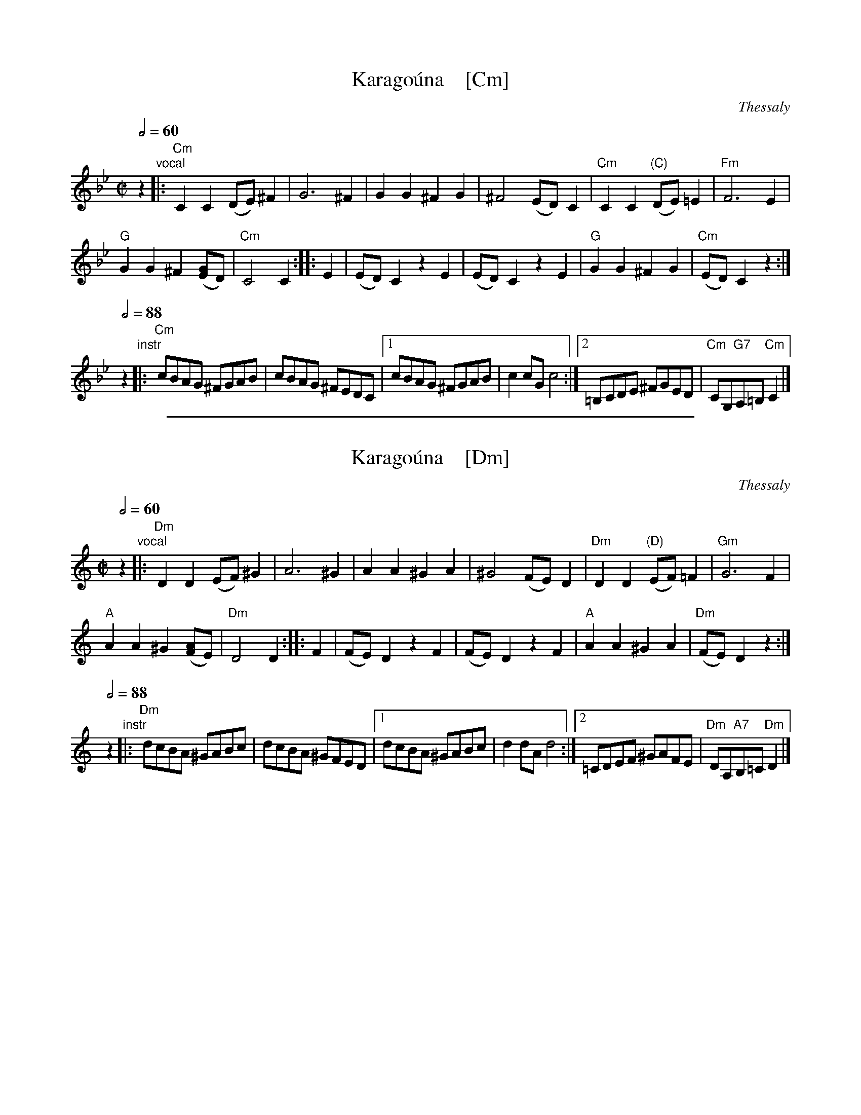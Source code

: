 
X: 1
T: Karago\'una    [Cm]
O: Thessaly
M: C|
L: 1/8
Q: 1/2=60
K: Cdor
z2 "vocal"\
|:\
"Cm"C2C2 (DE)^F2 | G6 ^F2 |\
G2G2 ^F2G2 | ^F4 (ED)C2 |\
"Cm"C2C2 "(C)"(DE)=E2 | "Fm"F6 E2 |
"G"G2G2 ^F2([GE]D) | "Cm"C4 C2 :|\
|: E2 |\
(ED)C2 z2E2 | (ED)C2 z2E2 |\
"G"G2G2 ^F2G2 | "Cm"(ED)C2 z2 :|
Q:1/2=88
z2"instr"\
|: "Cm"cBAG ^FGAB | cBAG ^FEDC |\
[1 cBAG ^FGAB | c2cG c4 :|\
[2 =B,CDE ^FGED | "Cm"CG,"G7"A,=B,"Cm"C2 |]

%%sep 1 1 500

X: 1
T: Karago\'una    [Dm]
O: Thessaly
M: C|
L: 1/8
Q: 1/2=60
K: Ddor
z2 "vocal"\
|:\
"Dm"D2D2 (EF)^G2 | A6 ^G2 |\
A2A2 ^G2A2 | ^G4 (FE)D2 |\
"Dm"D2D2 "(D)"(EF)=F2 | "Gm"G6 F2 |
"A"A2A2 ^G2([AF]E) | "Dm"D4 D2 :: F2 |\
(FE)D2 z2F2 | (FE)D2 z2F2 |\
"A"A2A2 ^G2A2 | "Dm"(FE)D2 z2 :|
Q:1/2=88
z2"instr"\
|:\
"Dm"dcBA ^GABc | dcBA ^GFED |\
[1 dcBA ^GABc | d2dA d4 :|\
[2 =CDEF ^GAFE | "Dm"DA,"A7"B,=C"Dm"D2 |]
